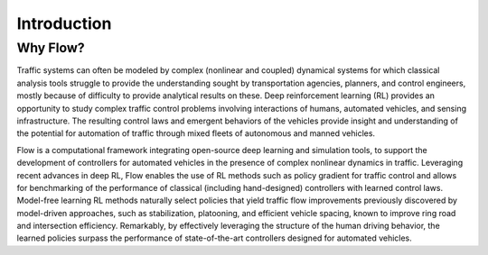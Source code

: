 Introduction
----------------------

Why Flow?
*********
Traffic systems can often be modeled by complex (nonlinear and coupled) dynamical systems for which classical analysis tools struggle to provide the understanding sought by transportation agencies, planners, and control engineers, mostly because of difficulty to provide analytical results on these. Deep reinforcement learning (RL) provides an opportunity to study complex traffic control problems involving interactions of humans, automated vehicles, and sensing infrastructure. The resulting control laws and emergent behaviors of the vehicles provide insight and understanding of the potential for automation of traffic through mixed fleets of autonomous and manned vehicles.

Flow is a computational framework integrating open-source deep learning and simulation tools, to support the development of controllers for automated vehicles in the presence of complex nonlinear dynamics in traffic. Leveraging recent advances in deep RL, Flow enables the use of RL methods such as policy gradient for traffic control and allows for benchmarking of the performance of classical (including hand-designed) controllers with learned control laws. Model-free learning RL methods naturally select policies that yield traffic flow improvements previously discovered by model-driven approaches, such as stabilization, platooning, and efficient vehicle spacing, known to improve ring road and intersection efficiency. Remarkably, by effectively leveraging the structure of the human driving behavior, the learned policies surpass the performance of state-of-the-art controllers designed for automated vehicles.

